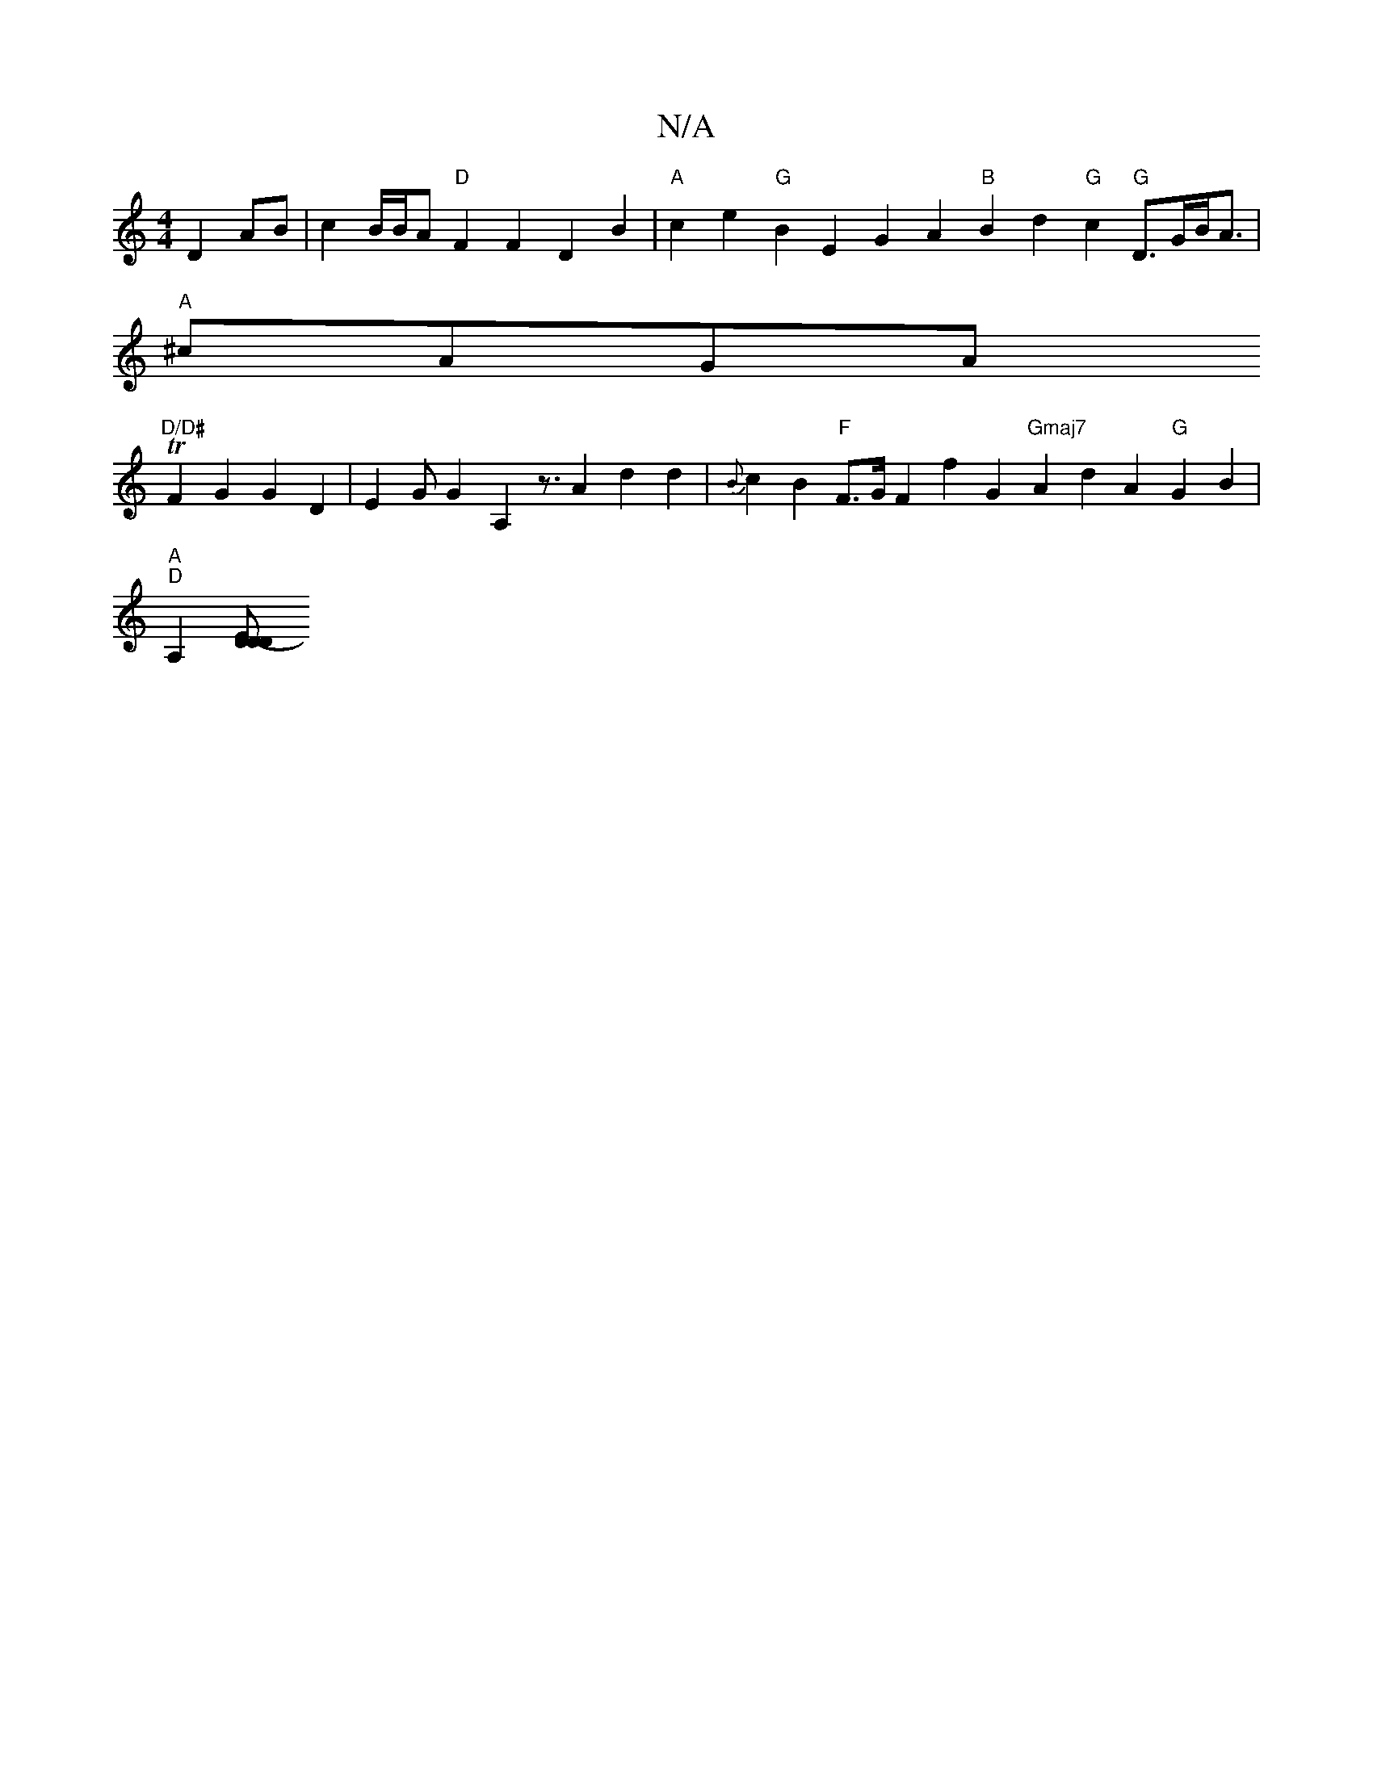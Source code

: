 X:1
T:N/A
M:4/4
R:N/A
K:Cmajor
 D2AB |c2B/2B/2A "D"F2 F2 D2 B2 |"A"c2e2 "G"B2E2 G2A2 "B"B2d2 "G"c2"G"D>GB<A |
"A"^cAGA "D/D#
TF2 G2 G2 D2|E2 G[G2] A,2 z3/A2 d2 d2|{B}c2B2 "F"F>G F2 f2 G2 "Gmaj7"A2d2A2"G"G2 B2 |
"A""D"A,2[D2D2-D2|"E